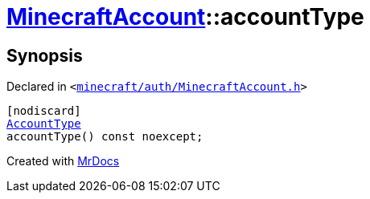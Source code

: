 [#MinecraftAccount-accountType]
= xref:MinecraftAccount.adoc[MinecraftAccount]::accountType
:relfileprefix: ../
:mrdocs:


== Synopsis

Declared in `&lt;https://github.com/PrismLauncher/PrismLauncher/blob/develop/launcher/minecraft/auth/MinecraftAccount.h#L117[minecraft&sol;auth&sol;MinecraftAccount&period;h]&gt;`

[source,cpp,subs="verbatim,replacements,macros,-callouts"]
----
[nodiscard]
xref:AccountType.adoc[AccountType]
accountType() const noexcept;
----



[.small]#Created with https://www.mrdocs.com[MrDocs]#
